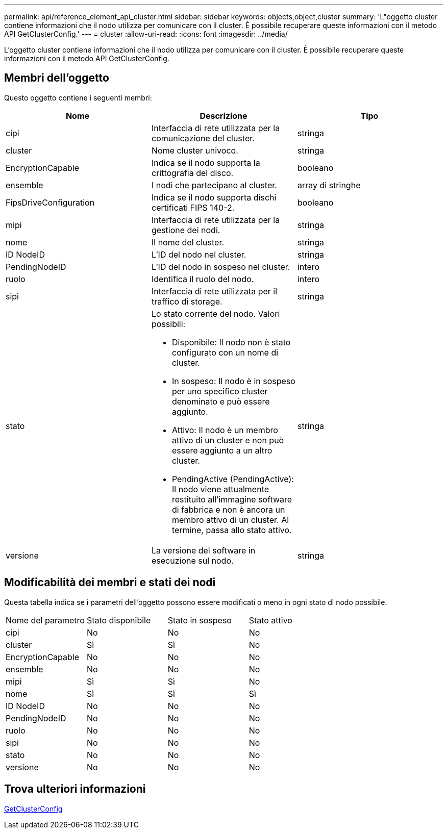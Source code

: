---
permalink: api/reference_element_api_cluster.html 
sidebar: sidebar 
keywords: objects,object,cluster 
summary: 'L"oggetto cluster contiene informazioni che il nodo utilizza per comunicare con il cluster. È possibile recuperare queste informazioni con il metodo API GetClusterConfig.' 
---
= cluster
:allow-uri-read: 
:icons: font
:imagesdir: ../media/


[role="lead"]
L'oggetto cluster contiene informazioni che il nodo utilizza per comunicare con il cluster. È possibile recuperare queste informazioni con il metodo API GetClusterConfig.



== Membri dell'oggetto

Questo oggetto contiene i seguenti membri:

|===
| Nome | Descrizione | Tipo 


 a| 
cipi
 a| 
Interfaccia di rete utilizzata per la comunicazione del cluster.
 a| 
stringa



 a| 
cluster
 a| 
Nome cluster univoco.
 a| 
stringa



 a| 
EncryptionCapable
 a| 
Indica se il nodo supporta la crittografia del disco.
 a| 
booleano



 a| 
ensemble
 a| 
I nodi che partecipano al cluster.
 a| 
array di stringhe



 a| 
FipsDriveConfiguration
 a| 
Indica se il nodo supporta dischi certificati FIPS 140-2.
 a| 
booleano



 a| 
mipi
 a| 
Interfaccia di rete utilizzata per la gestione dei nodi.
 a| 
stringa



 a| 
nome
 a| 
Il nome del cluster.
 a| 
stringa



 a| 
ID NodeID
 a| 
L'ID del nodo nel cluster.
 a| 
stringa



 a| 
PendingNodeID
 a| 
L'ID del nodo in sospeso nel cluster.
 a| 
intero



 a| 
ruolo
 a| 
Identifica il ruolo del nodo.
 a| 
intero



 a| 
sipi
 a| 
Interfaccia di rete utilizzata per il traffico di storage.
 a| 
stringa



 a| 
stato
 a| 
Lo stato corrente del nodo. Valori possibili:

* Disponibile: Il nodo non è stato configurato con un nome di cluster.
* In sospeso: Il nodo è in sospeso per uno specifico cluster denominato e può essere aggiunto.
* Attivo: Il nodo è un membro attivo di un cluster e non può essere aggiunto a un altro cluster.
* PendingActive (PendingActive): Il nodo viene attualmente restituito all'immagine software di fabbrica e non è ancora un membro attivo di un cluster. Al termine, passa allo stato attivo.

 a| 
stringa



 a| 
versione
 a| 
La versione del software in esecuzione sul nodo.
 a| 
stringa

|===


== Modificabilità dei membri e stati dei nodi

Questa tabella indica se i parametri dell'oggetto possono essere modificati o meno in ogni stato di nodo possibile.

|===


| Nome del parametro | Stato disponibile | Stato in sospeso | Stato attivo 


 a| 
cipi
 a| 
No
 a| 
No
 a| 
No



 a| 
cluster
 a| 
Sì
 a| 
Sì
 a| 
No



 a| 
EncryptionCapable
 a| 
No
 a| 
No
 a| 
No



 a| 
ensemble
 a| 
No
 a| 
No
 a| 
No



 a| 
mipi
 a| 
Sì
 a| 
Sì
 a| 
No



 a| 
nome
 a| 
Sì
 a| 
Sì
 a| 
Sì



 a| 
ID NodeID
 a| 
No
 a| 
No
 a| 
No



 a| 
PendingNodeID
 a| 
No
 a| 
No
 a| 
No



 a| 
ruolo
 a| 
No
 a| 
No
 a| 
No



 a| 
sipi
 a| 
No
 a| 
No
 a| 
No



 a| 
stato
 a| 
No
 a| 
No
 a| 
No



 a| 
versione
 a| 
No
 a| 
No
 a| 
No

|===


== Trova ulteriori informazioni

xref:reference_element_api_getclusterconfig.adoc[GetClusterConfig]

